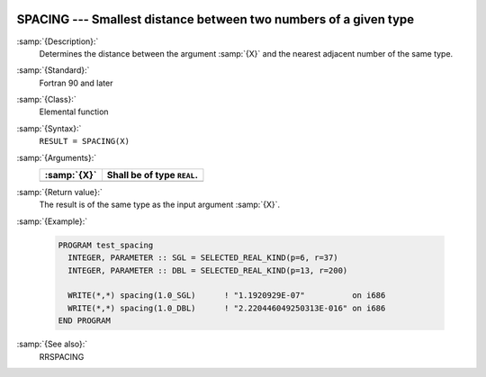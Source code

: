   .. _spacing:

SPACING --- Smallest distance between two numbers of a given type
*****************************************************************

.. index:: SPACING

.. index:: real number, relative spacing

.. index:: floating point, relative spacing

:samp:`{Description}:`
  Determines the distance between the argument :samp:`{X}` and the nearest 
  adjacent number of the same type.

:samp:`{Standard}:`
  Fortran 90 and later

:samp:`{Class}:`
  Elemental function

:samp:`{Syntax}:`
  ``RESULT = SPACING(X)``

:samp:`{Arguments}:`
  ===========  ==========================
  :samp:`{X}`  Shall be of type ``REAL``.
  ===========  ==========================
  ===========  ==========================

:samp:`{Return value}:`
  The result is of the same type as the input argument :samp:`{X}`.

:samp:`{Example}:`

  .. code-block:: c++

    PROGRAM test_spacing
      INTEGER, PARAMETER :: SGL = SELECTED_REAL_KIND(p=6, r=37)
      INTEGER, PARAMETER :: DBL = SELECTED_REAL_KIND(p=13, r=200)

      WRITE(*,*) spacing(1.0_SGL)      ! "1.1920929E-07"          on i686
      WRITE(*,*) spacing(1.0_DBL)      ! "2.220446049250313E-016" on i686
    END PROGRAM

:samp:`{See also}:`
  RRSPACING

